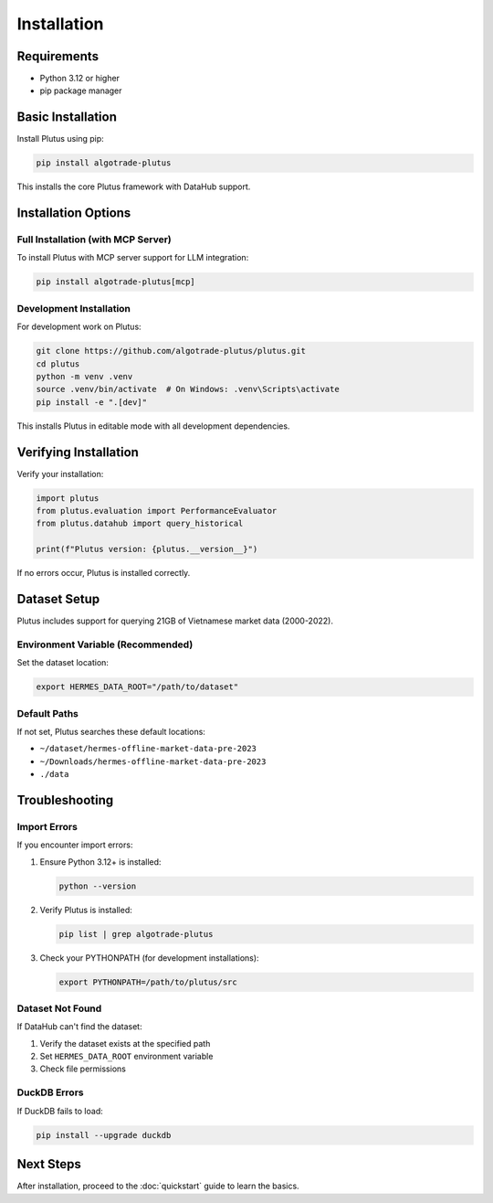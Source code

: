 Installation
============

Requirements
------------

* Python 3.12 or higher
* pip package manager

Basic Installation
------------------

Install Plutus using pip:

.. code-block:: bash

   pip install algotrade-plutus

This installs the core Plutus framework with DataHub support.

Installation Options
--------------------

Full Installation (with MCP Server)
~~~~~~~~~~~~~~~~~~~~~~~~~~~~~~~~~~~

To install Plutus with MCP server support for LLM integration:

.. code-block:: bash

   pip install algotrade-plutus[mcp]

Development Installation
~~~~~~~~~~~~~~~~~~~~~~~~

For development work on Plutus:

.. code-block:: bash

   git clone https://github.com/algotrade-plutus/plutus.git
   cd plutus
   python -m venv .venv
   source .venv/bin/activate  # On Windows: .venv\Scripts\activate
   pip install -e ".[dev]"

This installs Plutus in editable mode with all development dependencies.

Verifying Installation
----------------------

Verify your installation:

.. code-block:: python

   import plutus
   from plutus.evaluation import PerformanceEvaluator
   from plutus.datahub import query_historical

   print(f"Plutus version: {plutus.__version__}")

If no errors occur, Plutus is installed correctly.

Dataset Setup
-------------

Plutus includes support for querying 21GB of Vietnamese market data (2000-2022).

Environment Variable (Recommended)
~~~~~~~~~~~~~~~~~~~~~~~~~~~~~~~~~~~

Set the dataset location:

.. code-block:: bash

   export HERMES_DATA_ROOT="/path/to/dataset"

Default Paths
~~~~~~~~~~~~~

If not set, Plutus searches these default locations:

* ``~/dataset/hermes-offline-market-data-pre-2023``
* ``~/Downloads/hermes-offline-market-data-pre-2023``
* ``./data``

Troubleshooting
---------------

Import Errors
~~~~~~~~~~~~~

If you encounter import errors:

1. Ensure Python 3.12+ is installed:

   .. code-block:: bash

      python --version

2. Verify Plutus is installed:

   .. code-block:: bash

      pip list | grep algotrade-plutus

3. Check your PYTHONPATH (for development installations):

   .. code-block:: bash

      export PYTHONPATH=/path/to/plutus/src

Dataset Not Found
~~~~~~~~~~~~~~~~~

If DataHub can't find the dataset:

1. Verify the dataset exists at the specified path
2. Set ``HERMES_DATA_ROOT`` environment variable
3. Check file permissions

DuckDB Errors
~~~~~~~~~~~~~

If DuckDB fails to load:

.. code-block:: bash

   pip install --upgrade duckdb

Next Steps
----------

After installation, proceed to the :doc:`quickstart` guide to learn the basics.
